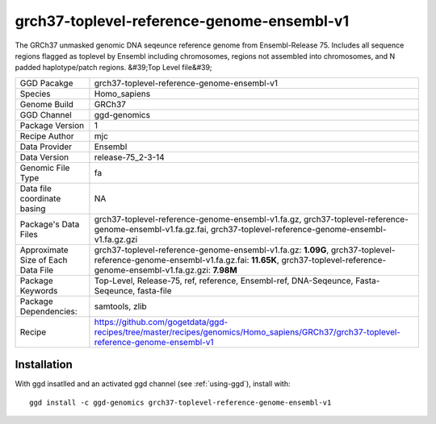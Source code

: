 .. _`grch37-toplevel-reference-genome-ensembl-v1`:

grch37-toplevel-reference-genome-ensembl-v1
===========================================

|downloads|

The GRCh37 unmasked genomic DNA seqeunce reference genome from Ensembl-Release 75. Includes all sequence regions flagged as toplevel by Ensembl including chromosomes, regions not assembled into chromosomes, and N padded haplotype/patch regions. &#39;Top Level file&#39;

================================== ====================================
GGD Pacakge                        grch37-toplevel-reference-genome-ensembl-v1 
Species                            Homo_sapiens
Genome Build                       GRCh37
GGD Channel                        ggd-genomics
Package Version                    1
Recipe Author                      mjc 
Data Provider                      Ensembl
Data Version                       release-75_2-3-14
Genomic File Type                  fa
Data file coordinate basing        NA
Package's Data Files               grch37-toplevel-reference-genome-ensembl-v1.fa.gz, grch37-toplevel-reference-genome-ensembl-v1.fa.gz.fai, grch37-toplevel-reference-genome-ensembl-v1.fa.gz.gzi
Approximate Size of Each Data File grch37-toplevel-reference-genome-ensembl-v1.fa.gz: **1.09G**, grch37-toplevel-reference-genome-ensembl-v1.fa.gz.fai: **11.65K**, grch37-toplevel-reference-genome-ensembl-v1.fa.gz.gzi: **7.98M**
Package Keywords                   Top-Level, Release-75, ref, reference, Ensembl-ref, DNA-Seqeunce, Fasta-Seqeunce, fasta-file
Package Dependencies:              samtools, zlib
Recipe                             https://github.com/gogetdata/ggd-recipes/tree/master/recipes/genomics/Homo_sapiens/GRCh37/grch37-toplevel-reference-genome-ensembl-v1
================================== ====================================



Installation
------------

.. highlight: bash

With ggd insatlled and an activated ggd channel (see :ref:`using-ggd`), install with::

   ggd install -c ggd-genomics grch37-toplevel-reference-genome-ensembl-v1

.. |downloads| image:: https://anaconda.org/ggd-genomics/grch37-toplevel-reference-genome-ensembl-v1/badges/downloads.svg
               :target: https://anaconda.org/ggd-genomics/grch37-toplevel-reference-genome-ensembl-v1